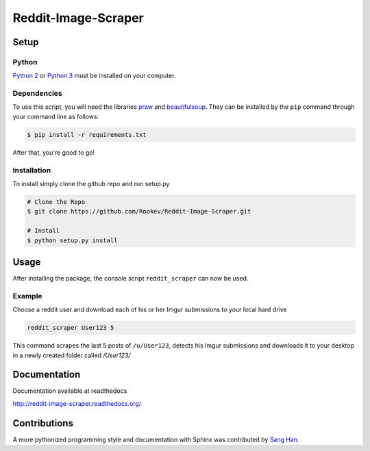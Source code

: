 Reddit-Image-Scraper
====================

Setup
-----

Python
~~~~~~

`Python 2`_ or `Python 3`_ must be installed on your computer.

Dependencies
~~~~~~~~~~~~

To use this script, you will need the libraries `praw`_ and `beautifulsoup`_.
They can be installed by the ``pip`` command through your command line as follows:

.. code-block:: bash

    $ pip install -r requirements.txt

After that, you're good to go!

Installation
~~~~~~~~~~~~

To install simply clone the github repo and run setup.py

.. code-block:: bash

   # Clone the Repo
   $ git clone https://github.com/Rookev/Reddit-Image-Scraper.git

   # Install
   $ python setup.py install

Usage
------

After installing the package, the console script ``reddit_scraper``
can now be used.

Example
~~~~~~~

Choose a reddit user and download each of his or her Imgur submissions to your local hard drive

.. code-block:: bash

    reddit_scraper User123 5


This command scrapes the last 5 posts of ``/u/User123``, detects his Imgur submissions and downloads it to your desktop in a newly created folder called `/User123/`

Documentation
-------------

Documentation available at readthedocs

http://reddit-image-scraper.readthedocs.org/

Contributions
-------------

A more pythonized programming style and documentation with Sphinx was contributed by `Sang Han`_.


.. _`Python 2`: https://www.python.org/download/releases/2.7/
.. _`Python 3`: https://www.python.org/download/releases/3.4.1/
.. _`praw`: https://github.com/praw-dev/praw
.. _`beautifulsoup`: http://www.crummy.com/software/BeautifulSoup/
.. _`Sang Han`: https://github.com/jjangsangy